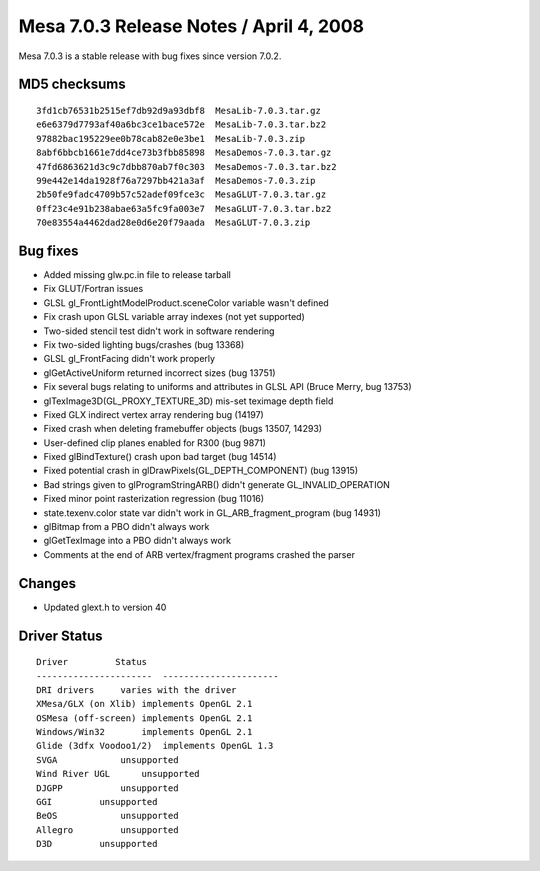 Mesa 7.0.3 Release Notes / April 4, 2008
========================================

Mesa 7.0.3 is a stable release with bug fixes since version 7.0.2.

MD5 checksums
-------------

::

   3fd1cb76531b2515ef7db92d9a93dbf8  MesaLib-7.0.3.tar.gz
   e6e6379d7793af40a6bc3ce1bace572e  MesaLib-7.0.3.tar.bz2
   97882bac195229ee0b78cab82e0e3be1  MesaLib-7.0.3.zip
   8abf6bbcb1661e7dd4ce73b3fbb85898  MesaDemos-7.0.3.tar.gz
   47fd6863621d3c9c7dbb870ab7f0c303  MesaDemos-7.0.3.tar.bz2
   99e442e14da1928f76a7297bb421a3af  MesaDemos-7.0.3.zip
   2b50fe9fadc4709b57c52adef09fce3c  MesaGLUT-7.0.3.tar.gz
   0ff23c4e91b238abae63a5fc9fa003e7  MesaGLUT-7.0.3.tar.bz2
   70e83554a4462dad28e0d6e20f79aada  MesaGLUT-7.0.3.zip

Bug fixes
---------

-  Added missing glw.pc.in file to release tarball
-  Fix GLUT/Fortran issues
-  GLSL gl_FrontLightModelProduct.sceneColor variable wasn't defined
-  Fix crash upon GLSL variable array indexes (not yet supported)
-  Two-sided stencil test didn't work in software rendering
-  Fix two-sided lighting bugs/crashes (bug 13368)
-  GLSL gl_FrontFacing didn't work properly
-  glGetActiveUniform returned incorrect sizes (bug 13751)
-  Fix several bugs relating to uniforms and attributes in GLSL API
   (Bruce Merry, bug 13753)
-  glTexImage3D(GL_PROXY_TEXTURE_3D) mis-set teximage depth field
-  Fixed GLX indirect vertex array rendering bug (14197)
-  Fixed crash when deleting framebuffer objects (bugs 13507, 14293)
-  User-defined clip planes enabled for R300 (bug 9871)
-  Fixed glBindTexture() crash upon bad target (bug 14514)
-  Fixed potential crash in glDrawPixels(GL_DEPTH_COMPONENT) (bug 13915)
-  Bad strings given to glProgramStringARB() didn't generate
   GL_INVALID_OPERATION
-  Fixed minor point rasterization regression (bug 11016)
-  state.texenv.color state var didn't work in GL_ARB_fragment_program
   (bug 14931)
-  glBitmap from a PBO didn't always work
-  glGetTexImage into a PBO didn't always work
-  Comments at the end of ARB vertex/fragment programs crashed the
   parser

Changes
-------

-  Updated glext.h to version 40

Driver Status
-------------

::

   Driver         Status
   ----------------------  ----------------------
   DRI drivers     varies with the driver
   XMesa/GLX (on Xlib) implements OpenGL 2.1
   OSMesa (off-screen) implements OpenGL 2.1
   Windows/Win32       implements OpenGL 2.1
   Glide (3dfx Voodoo1/2)  implements OpenGL 1.3
   SVGA            unsupported
   Wind River UGL      unsupported
   DJGPP           unsupported
   GGI         unsupported
   BeOS            unsupported
   Allegro         unsupported
   D3D         unsupported
